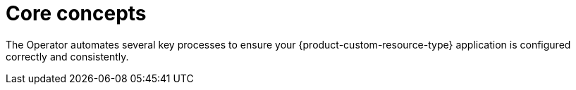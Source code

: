 :_mod-docs-content-type: CONCEPT

[id="con-core-concepts_{context}"]
= Core concepts

The Operator automates several key processes to ensure your {product-custom-resource-type} application is configured correctly and consistently.